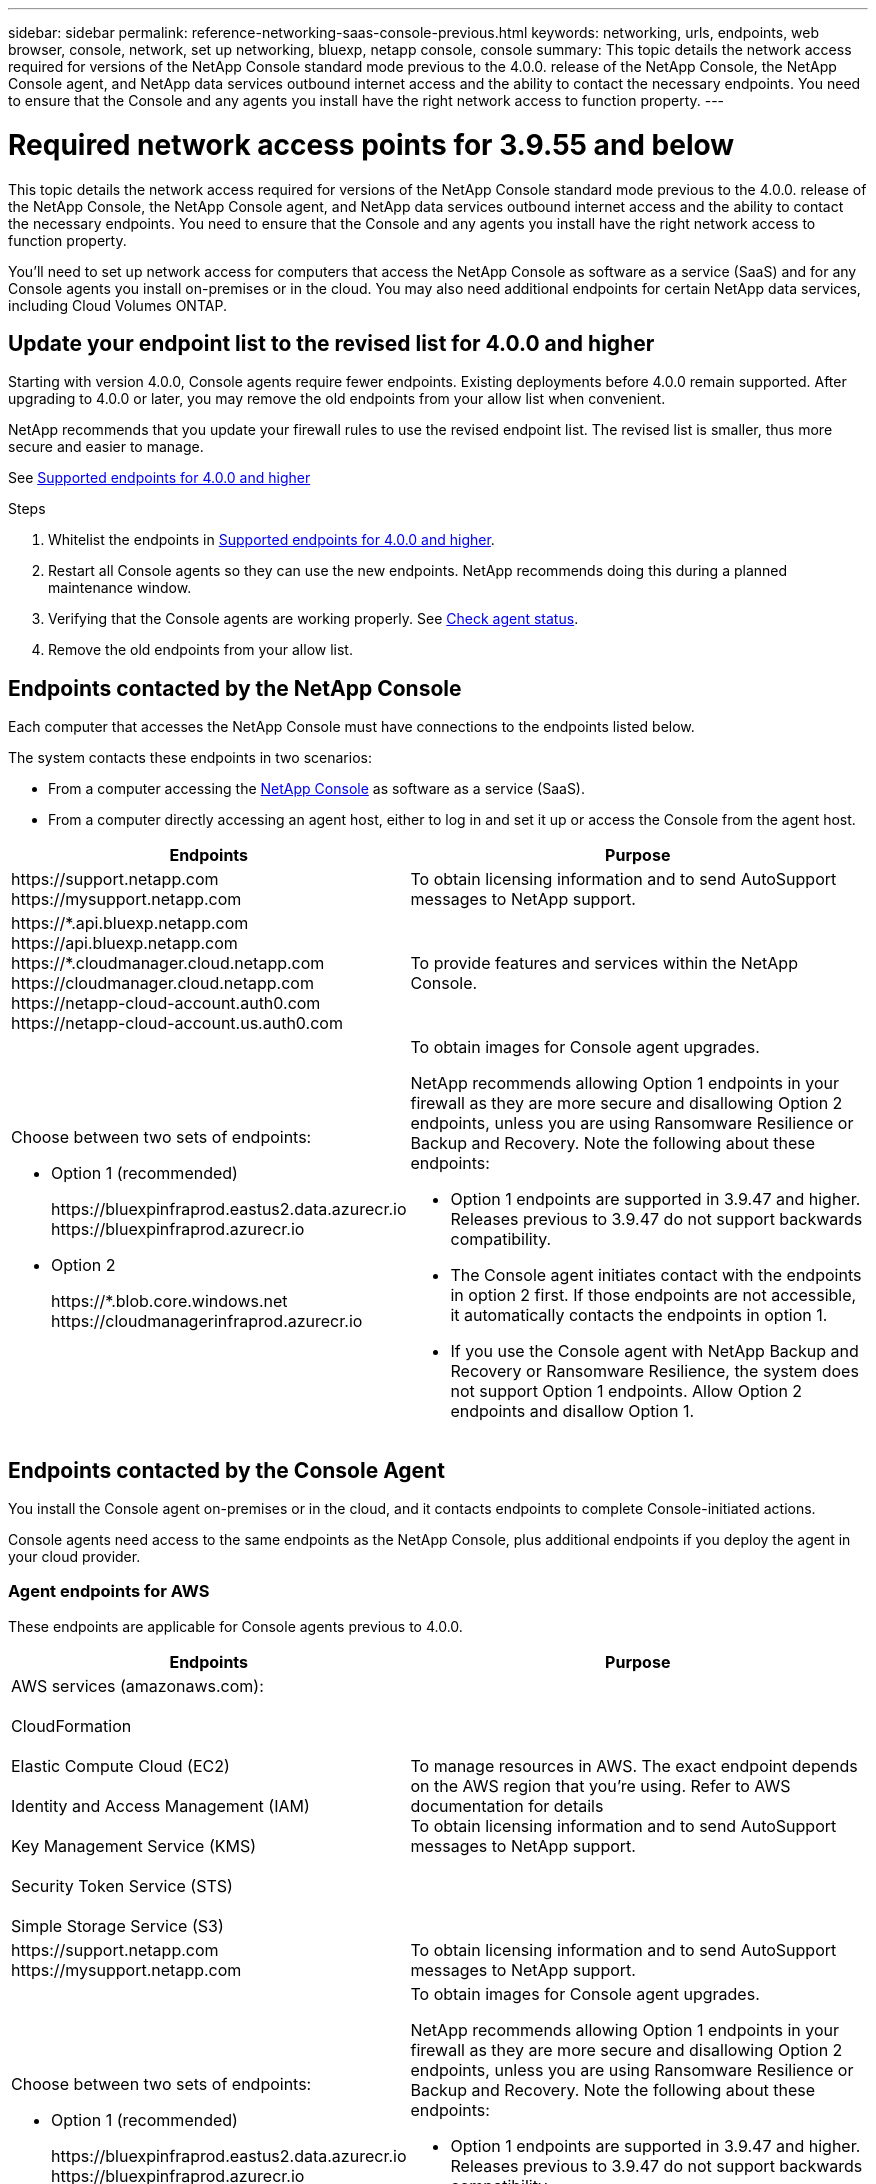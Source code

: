 ---
sidebar: sidebar
permalink: reference-networking-saas-console-previous.html
keywords: networking, urls, endpoints, web browser, console, network, set up networking, bluexp, netapp console, console
summary: This topic details the network access required for versions of the NetApp Console standard mode previous to the 4.0.0. release of the NetApp Console, the NetApp Console agent, and NetApp data services outbound internet access and the ability to contact the necessary endpoints. You need to ensure that the Console and any agents you install have the right network access to function property.
---

= Required network access points for 3.9.55 and below
:hardbreaks:
:nofooter:
:icons: font
:linkattrs:
:imagesdir: ./media/

[.lead]
This topic details the network access required for versions of the NetApp Console standard mode previous to the 4.0.0. release of the NetApp Console, the NetApp Console agent, and NetApp data services outbound internet access and the ability to contact the necessary endpoints. You need to ensure that the Console and any agents you install have the right network access to function property.

You'll need to set up network access for computers that access the NetApp Console as software as a service (SaaS) and for any Console agents you install on-premises or in the cloud. You may also need additional endpoints for certain NetApp data services, including Cloud Volumes ONTAP.

[[update-endpoint-list]]
== Update your endpoint list to the revised list for 4.0.0 and higher
Starting with version 4.0.0, Console agents require fewer endpoints. Existing deployments before 4.0.0 remain supported. After upgrading to 4.0.0 or later, you may remove the old endpoints from your allow list when convenient.

NetApp recommends that you update your firewall rules to use the revised endpoint list. The revised list is smaller, thus more secure and easier to manage. 

See link:reference-networking-saas-console.html[Supported endpoints for 4.0.0 and higher]

.Steps

. Whitelist the endpoints in link:reference-networking-saas-console.html[Supported endpoints for 4.0.0 and higher].
. Restart all Console agents so they can use the new endpoints. NetApp recommends doing this during a planned maintenance window.
. Verifying that the Console agents are working properly. See link:task-troubleshoot-connector.html#check-agent-status[Check agent status].
. Remove the old endpoints from your allow list.



== Endpoints contacted by the NetApp Console
Each computer that accesses the NetApp Console must have connections to the endpoints listed below.

The system contacts these endpoints in two scenarios:

* From a computer accessing the https://console.netapp.com[NetApp Console^] as software as a service (SaaS).

* From a computer directly accessing an agent host, either to log in and set it up or access the Console from the agent host.


[cols=2*,options="header,autowidth"]

|===
| Endpoints
| Purpose

| 
\https://support.netapp.com
\https://mysupport.netapp.com | To obtain licensing information and to send AutoSupport messages to NetApp support.

| \https://\*.api.bluexp.netapp.com
\https://api.bluexp.netapp.com
\https://*.cloudmanager.cloud.netapp.com
\https://cloudmanager.cloud.netapp.com
\https://netapp-cloud-account.auth0.com
\https://netapp-cloud-account.us.auth0.com

| To provide features and services within the NetApp Console.


a| 
Choose between two sets of endpoints:

* Option 1 (recommended)
+
\https://bluexpinfraprod.eastus2.data.azurecr.io
\https://bluexpinfraprod.azurecr.io

* Option 2
+
\https://*.blob.core.windows.net
\https://cloudmanagerinfraprod.azurecr.io

a| To obtain images for Console agent upgrades.

NetApp recommends allowing Option 1 endpoints in your firewall as they are more secure and disallowing Option 2 endpoints, unless you are using Ransomware Resilience or Backup and Recovery. Note the following about these endpoints:


* Option 1 endpoints are supported in 3.9.47 and higher. Releases previous to 3.9.47 do not support backwards compatibility.
* The Console agent initiates contact with the endpoints in option 2 first. If those endpoints are not accessible, it automatically contacts the endpoints in option 1.
* If you use the Console agent with NetApp Backup and Recovery or Ransomware Resilience, the system does not support Option 1 endpoints. Allow Option 2 endpoints and disallow Option 1.

|===


== Endpoints contacted by the Console Agent
You install the Console agent on-premises or in the cloud, and it contacts endpoints to complete Console-initiated actions.  

Console agents need access to the same endpoints as the NetApp Console, plus additional endpoints if you deploy the agent in your cloud provider.

=== Agent endpoints for AWS
These endpoints are applicable for Console agents previous to 4.0.0.

[cols=2*,options="header,autowidth"]

|===
| Endpoints
| Purpose

| AWS services (amazonaws.com):

CloudFormation

Elastic Compute Cloud (EC2)

Identity and Access Management (IAM)

Key Management Service (KMS)

Security Token Service (STS)

Simple Storage Service (S3) |  To manage resources in AWS. The exact endpoint depends on the AWS region that you're using. Refer to AWS documentation for details
To obtain licensing information and to send AutoSupport messages to NetApp support.

| \https://support.netapp.com
\https://mysupport.netapp.com

| To obtain licensing information and to send AutoSupport messages to NetApp support.


a| 
Choose between two sets of endpoints:

* Option 1 (recommended)
+
\https://bluexpinfraprod.eastus2.data.azurecr.io
\https://bluexpinfraprod.azurecr.io

* Option 2
+
\https://*.blob.core.windows.net
\https://cloudmanagerinfraprod.azurecr.io

a| To obtain images for Console agent upgrades.

NetApp recommends allowing Option 1 endpoints in your firewall as they are more secure and disallowing Option 2 endpoints, unless you are using Ransomware Resilience or Backup and Recovery. Note the following about these endpoints:


* Option 1 endpoints are supported in 3.9.47 and higher. Releases previous to 3.9.47 do not support backwards compatibility.
* The Console agent initiates contact with the endpoints in option 2 first. If those endpoints are not accessible, it automatically contacts the endpoints in option 1.
* If you use the Console agent with NetApp Backup and Recovery or Ransomware Resilience, the system does not support Option 1 endpoints. Allow Option 2 endpoints and disallow Option 1.

|===

=== Agent endpoints For Azure

These endpoints apply to Console agents previous to 4.0.0.

[cols=2*,options="header,autowidth"]

|===
| Endpoints
| Purpose

| \https://management.azure.com
\https://login.microsoftonline.com
\https://blob.core.windows.net
\https://core.windows.net |  To manage resources in Azure public regions.
| \https://management.chinacloudapi.cn
\https://login.chinacloudapi.cn
\https://blob.core.chinacloudapi.cn
\https://core.chinacloudapi.cn |  To manage resources in Azure China regions.

| \https://support.netapp.com
\https://mysupport.netapp.com

| To obtain licensing information and to send AutoSupport messages to NetApp support.


a| 
Choose between two sets of endpoints:

* Option 1 (recommended)
+
\https://bluexpinfraprod.eastus2.data.azurecr.io
\https://bluexpinfraprod.azurecr.io

* Option 2
+
\https://*.blob.core.windows.net
\https://cloudmanagerinfraprod.azurecr.io

a| To obtain images for Console agent upgrades.

NetApp recommends allowing Option 1 endpoints in your firewall as they are more secure and disallowing Option 2 endpoints, unless you are using Ransomware Resilience or Backup and Recovery. Note the following about these endpoints:


* Option 1 endpoints are supported in 3.9.47 and higher. Releases previous to 3.9.47 do not support backwards compatibility.
* The Console agent initiates contact with the endpoints in option 2 first. If those endpoints are not accessible, it automatically contacts the endpoints in option 1.
* If you use the Console agent with NetApp Backup and Recovery or Ransomware Resilience, the system does not support Option 1 endpoints. Allow Option 2 endpoints and disallow Option 1.

|===

=== Agent endpoints for Google Cloud

These endpoints apply to Console agents previous to 4.0.0.

[cols=2*,options="header,autowidth"]

|===
| Endpoints
| Purpose

|\https://www.googleapis.com/compute/v1/
\https://compute.googleapis.com/compute/v1
\https://cloudresourcemanager.googleapis.com/v1/projects
\https://www.googleapis.com/compute/beta
\https://storage.googleapis.com/storage/v1
\https://www.googleapis.com/storage/v1
\https://iam.googleapis.com/v1
\https://cloudkms.googleapis.com/v1
\https://www.googleapis.com/deploymentmanager/v2/project| To manage resources in Google Cloud.

| \https://support.netapp.com
\https://mysupport.netapp.com

| To obtain licensing information and to send AutoSupport messages to NetApp support.


a| 
Choose between two sets of endpoints:

* Option 1 (recommended)
+
\https://bluexpinfraprod.eastus2.data.azurecr.io
\https://bluexpinfraprod.azurecr.io

* Option 2
+
\https://*.blob.core.windows.net
\https://cloudmanagerinfraprod.azurecr.io

a| To obtain images for Console agent upgrades.

NetApp recommends allowing Option 1 endpoints in your firewall as they are more secure and disallowing Option 2 endpoints. Note the following about these endpoints:


* Starting with the 3.9.47 release of the Console agent, the system supports the endpoints listed in option 1. Previous releases of the Console agent do not support backwards compatibility.
* The Console agent first contacts the endpoints in option 2. If those endpoints are not accessible, it automatically contacts the endpoints in option 1.
* If you use the Console agent with NetApp Backup and Recovery or Ransomware Resilience, the system does not support Option 1 endpoints. Allow Option 2 endpoints and disallow Option 1.

|===


== On-premises agent endpoints


